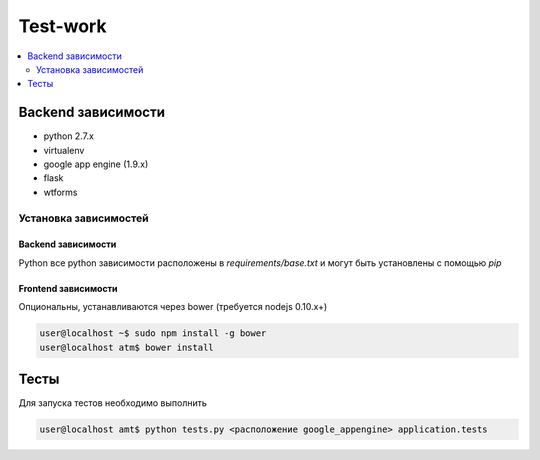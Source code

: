 Test-work
=========

.. contents:: :local:
    :depth: 2

Backend зависимости
-------------------

* python 2.7.x
* virtualenv
* google app engine (1.9.x)
* flask
* wtforms

Установка зависимостей
~~~~~~~~~~~~~~~~~~~~~~

Backend зависимости
```````````````````
Python все python зависимости расположены в `requirements/base.txt` и могут быть установлены с
помощью `pip`

Frontend зависимости
````````````````````
Опциональны, устанавливаются через bower (требуется nodejs 0.10.x+)

.. code-block:: bash

    user@localhost ~$ sudo npm install -g bower
    user@localhost atm$ bower install

Тесты
-----

Для запуска тестов необходимо выполнить

.. code-block:: bash

    user@localhost amt$ python tests.py <расположение google_appengine> application.tests

